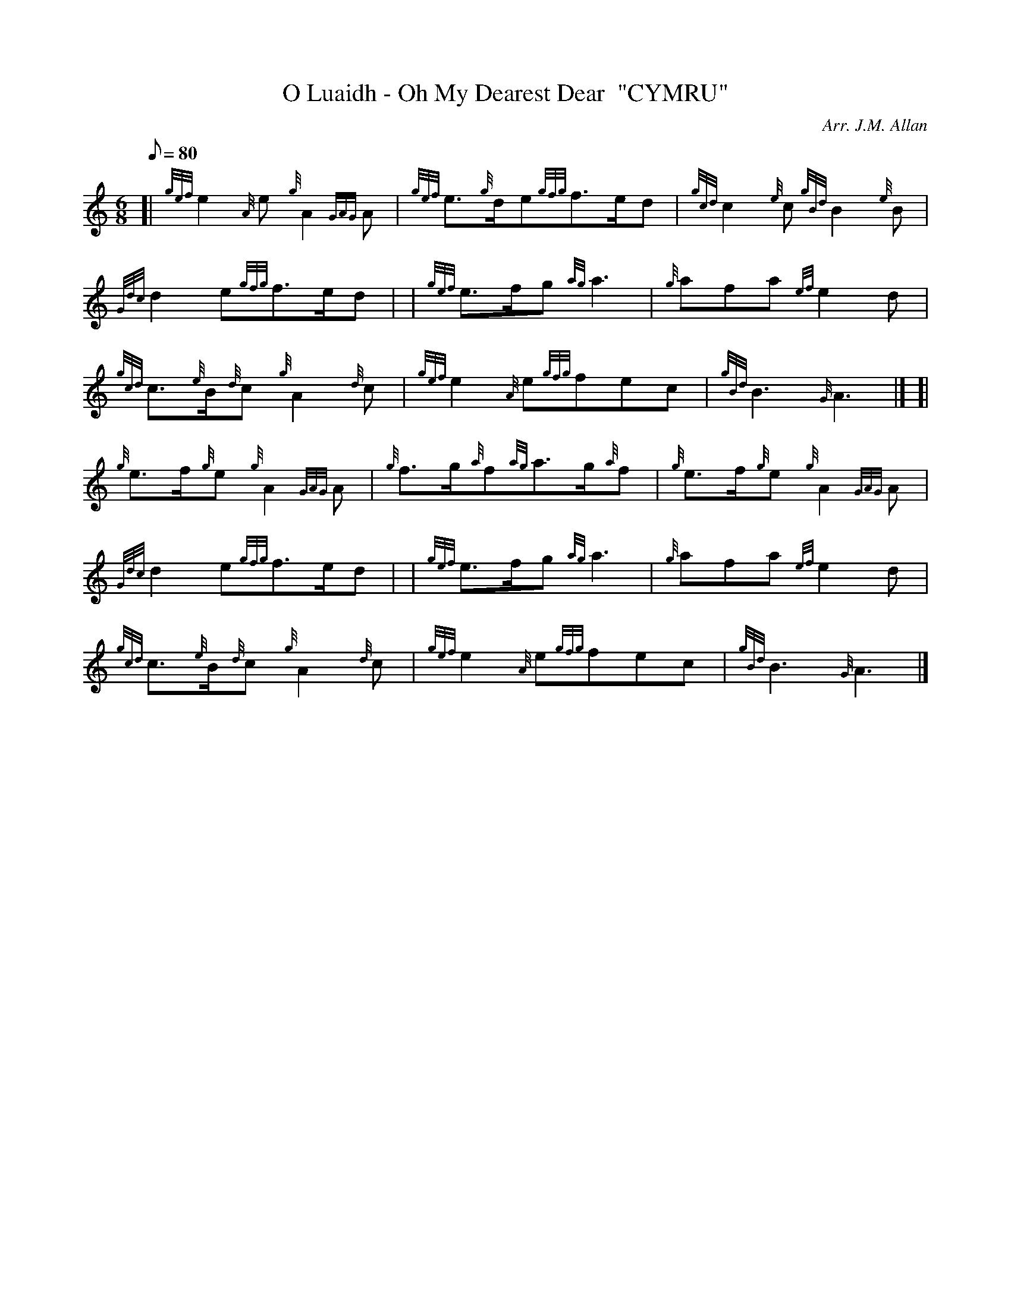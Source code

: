 X: 1
T:O Luaidh - Oh My Dearest Dear  "CYMRU"
M:6/8
L:1/8
Q:80
C:Arr. J.M. Allan
S:Slow Air
K:HP
[| {gef}e2{A}e{g}A2{GAG}A|
{gef}e3/2{g}d/2e{gfg}f3/2e/2d|
{gcd}c2{e}c{gBd}B2{e}B|  !
{Gdc}d2e{gfg}f3/2e/2d| |
{gef}e3/2f/2g{ag}a3|
{g}afa{ef}e2d|  !
{gcd}c3/2{e}B/2{d}c{g}A2{d}c|
{gef}e2{A}e{gfg}fec|
{gBd}B3{G}A3|] [|  !
{g}e3/2f/2{g}e{g}A2{GAG}A|
{g}f3/2g/2{a}f{ag}a3/2g/2{a}f|
{g}e3/2f/2{g}e{g}A2{GAG}A|  !
{Gdc}d2e{gfg}f3/2e/2d| |
{gef}e3/2f/2g{ag}a3|
{g}afa{ef}e2d|  !
{gcd}c3/2{e}B/2{d}c{g}A2{d}c|
{gef}e2{A}e{gfg}fec|
{gBd}B3{G}A3|]  !
